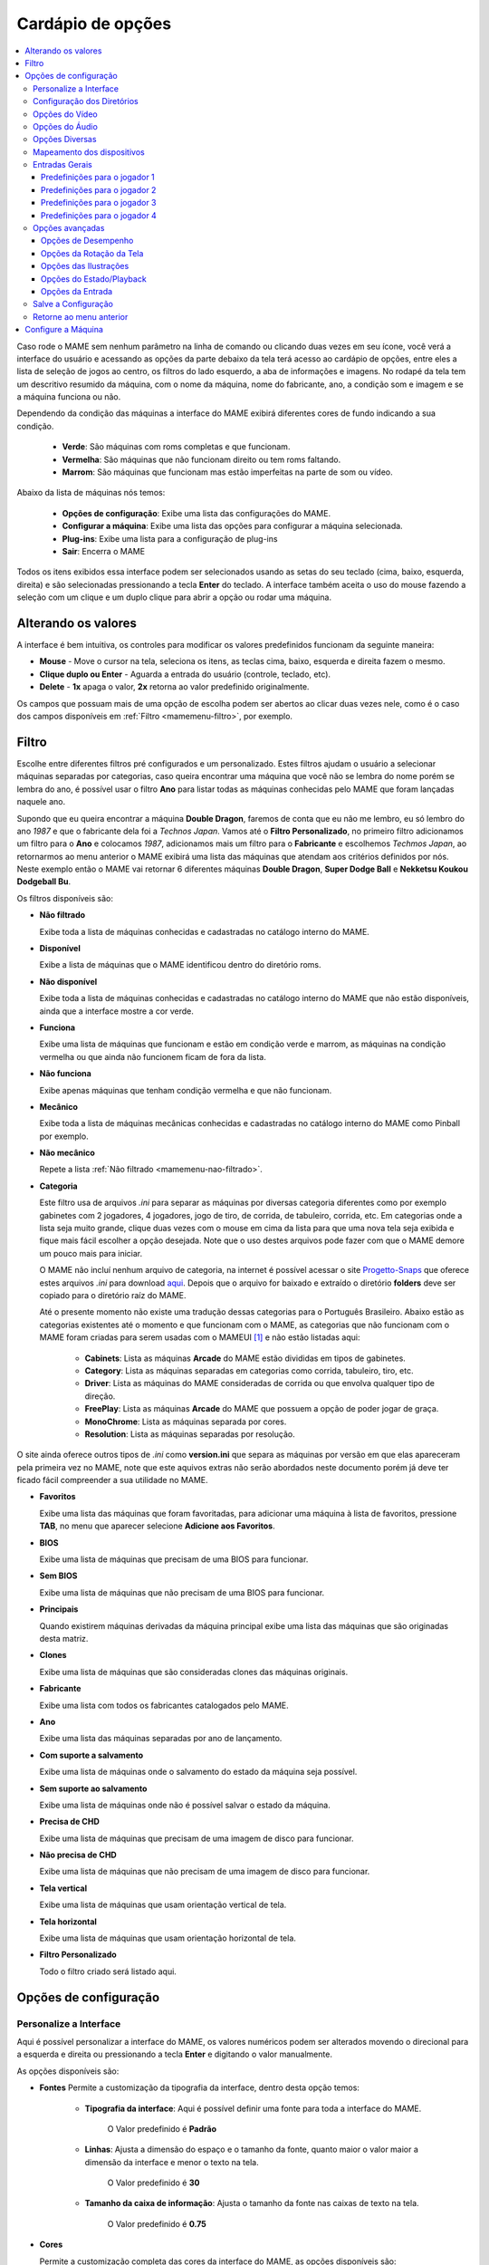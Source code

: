 .. raw:: latex

	\clearpage

.. _mamemenu:

Cardápio de opções
==================

.. contents:: :local:

.. raw:: latex

	\clearpage

Caso rode o MAME sem nenhum parâmetro na linha de comando ou
clicando duas vezes em seu ícone, você verá a interface do usuário e
acessando as opções da parte debaixo da tela terá acesso ao cardápio de
opções, entre eles a lista de seleção de jogos ao centro, os filtros do
lado esquerdo, a aba de informações e imagens. No rodapé da tela tem um
descritivo resumido da máquina, com o nome da máquina, nome do
fabricante, ano, a condição som e imagem e se a máquina funciona ou não.

Dependendo da condição das máquinas a interface do MAME exibirá
diferentes cores de fundo indicando a sua condição.

	* **Verde**: São máquinas com roms completas e que funcionam.
	* **Vermelha**: São máquinas que não funcionam direito ou tem roms faltando.
	* **Marrom**: São máquinas que funcionam mas estão imperfeitas na parte de som ou vídeo.

Abaixo da lista de máquinas nós temos:

	* **Opções de configuração**: Exibe uma lista das configurações do MAME.
	* **Configurar a máquina**: Exibe uma lista das opções para configurar a máquina selecionada.
	* **Plug-ins**: Exibe uma lista para a configuração de plug-ins
	* **Sair**: Encerra o MAME

Todos os itens exibidos essa interface podem ser selecionados usando as
setas do seu teclado (cima, baixo, esquerda, direita) e são selecionadas
pressionando a tecla **Enter** do teclado. A interface também aceita o
uso do mouse fazendo a seleção com um clique e um duplo clique para
abrir a opção ou rodar uma máquina.

.. _mamemenu-alt-valores:

Alterando os valores
--------------------

A interface é bem intuitiva, os controles para modificar os valores
predefinidos funcionam da seguinte maneira:

*	**Mouse** - Move o cursor na tela, seleciona os itens, as teclas
	cima, baixo, esquerda e direita fazem o mesmo.
*	**Clique duplo ou Enter** - Aguarda a entrada do usuário (controle,
	teclado, etc).
*	**Delete** - **1x** apaga o valor, **2x** retorna ao valor
	predefinido originalmente.

Os campos que possuam mais de uma opção de escolha podem ser abertos
ao clicar duas vezes nele, como é o caso dos campos disponíveis em
:ref:`Filtro <mamemenu-filtro>`, por exemplo.

.. raw:: latex

	\clearpage

.. _mamemenu-filtro:

Filtro
------

Escolhe entre diferentes filtros pré configurados e um personalizado.
Estes filtros ajudam o usuário a selecionar máquinas separadas por
categorias, caso queira encontrar uma máquina que você não
se lembra do nome porém se lembra do ano, é possível usar o filtro
**Ano** para listar todas as máquinas conhecidas pelo MAME que foram
lançadas naquele ano.

Supondo que eu queira encontrar a máquina **Double Dragon**, faremos de
conta que eu não me lembro, eu só lembro do ano *1987* e que o
fabricante dela foi a *Technos Japan*. Vamos até o
**Filtro Personalizado**, no primeiro filtro adicionamos um filtro para
o **Ano** e colocamos *1987*, adicionamos mais um filtro para o
**Fabricante** e escolhemos *Techmos Japan*, ao retornarmos ao menu
anterior o MAME exibirá uma lista das máquinas que atendam aos critérios
definidos por nós. Neste exemplo então o MAME vai retornar 6 diferentes
máquinas **Double Dragon**, **Super Dodge Ball** e **Nekketsu Koukou
Dodgeball Bu**.

Os filtros disponíveis são:

.. _mamemenu-nao-filtrado:

* **Não filtrado**

  Exibe toda a lista de máquinas conhecidas e cadastradas no catálogo
  interno do MAME.

.. _mamemenu-disponivel:

* **Disponível**

  Exibe a lista de máquinas que o MAME identificou dentro do diretório
  roms.

.. _mamemenu-nao-disponivel:

* **Não disponível**

  Exibe toda a lista de máquinas conhecidas e cadastradas no catálogo
  interno do MAME que não estão disponíveis, ainda que a interface
  mostre a cor verde.

.. _mamemenu-funciona:

* **Funciona**

  Exibe uma lista de máquinas que funcionam e estão em condição verde e
  marrom, as máquinas na condição vermelha ou que ainda não funcionem
  ficam de fora da lista.

.. _mamemenu-nao-funciona:

* **Não funciona**

  Exibe apenas máquinas que tenham condição vermelha e que não
  funcionam.

.. _mamemenu-mecanico:

* **Mecânico**

  Exibe toda a lista de máquinas mecânicas conhecidas e cadastradas no
  catálogo interno do MAME como Pinball por exemplo.

.. _mamemenu-nao-mecanico:

* **Não mecânico**

  Repete a lista :ref:`Não filtrado <mamemenu-nao-filtrado>`.

.. _mamemenu-categoria:

* **Categoria**

  Este filtro usa de arquivos *.ini* para separar as máquinas por diversas
  categoria diferentes como por exemplo gabinetes com 2 jogadores, 4 jogadores,
  jogo de tiro, de corrida, de tabuleiro, corrida, etc. Em categorias
  onde a lista seja muito grande, clique duas vezes com o mouse em cima
  da lista para que uma nova tela seja exibida e fique mais fácil
  escolher a opção desejada. Note que o uso destes arquivos pode fazer
  com que o MAME demore um pouco mais para iniciar.

  O MAME não incluí nenhum arquivo de categoria, na internet é possível
  acessar o site `Progetto-Snaps <http://www.progettosnaps.net>`_ que
  oferece estes arquivos *.ini* para download `aqui
  <http://www.progettosnaps.net/renameset/>`_. Depois que o arquivo for
  baixado e extraído o diretório **folders** deve ser copiado para o
  diretório raíz do MAME.

  Até o presente momento não existe uma tradução dessas categorias para
  o Português Brasileiro. Abaixo estão as categorias existentes até o
  momento e que funcionam com o MAME, as categorias que não funcionam
  com o MAME foram criadas para serem usadas com o MAMEUI [#]_ e não
  estão listadas aqui:

	* **Cabinets**: Lista as máquinas **Arcade** do MAME estão divididas em tipos de gabinetes.
	* **Category**: Lista as máquinas separadas em categorias como corrida, tabuleiro, tiro, etc.
	* **Driver**: Lista as máquinas do MAME consideradas de corrida ou que envolva qualquer tipo de direção.
	* **FreePlay**: Lista as máquinas **Arcade** do MAME que possuem a opção de poder jogar de graça.
	* **MonoChrome**: Lista as máquinas separada por cores.
	* **Resolution**: Lista as máquinas separadas por resolução.

O site ainda oferece outros tipos de *.ini* como **version.ini** que
separa as máquinas por versão em que elas apareceram pela primeira vez
no MAME, note que este aquivos extras não serão abordados neste
documento porém já deve ter ficado fácil compreender a sua utilidade no
MAME.

.. _mamemenu-favoritos:

* **Favoritos**

  Exibe uma lista das máquinas que foram favoritadas, para adicionar uma
  máquina à lista de favoritos, pressione **TAB**, no menu que aparecer
  selecione **Adicione aos Favoritos**.

.. _mamemenu-bios:

* **BIOS**

  Exibe uma lista de máquinas que precisam de uma BIOS para funcionar.

.. _mamemenu-sembios:

* **Sem BIOS**

  Exibe uma lista de máquinas que não precisam de uma BIOS para
  funcionar.

.. _mamemenu-pai:

* **Principais**

  Quando existirem máquinas derivadas da máquina principal exibe
  uma lista das máquinas que são originadas desta matriz.

.. _mamemenu-clones:

* **Clones**

  Exibe uma lista de máquinas que são consideradas clones das máquinas
  originais.

.. _mamemenu-fabricante:

* **Fabricante**

  Exibe uma lista com todos os fabricantes catalogados pelo MAME.

.. _mamemenu-ano:

* **Ano**

  Exibe uma lista das máquinas separadas por ano de lançamento.

.. _mamemenu-save-support:

* **Com suporte a salvamento**

  Exibe uma lista de máquinas onde o salvamento do estado da máquina
  seja possível.

.. _mamemenu-nosave-support:

* **Sem suporte ao salvamento**

  Exibe uma lista de máquinas onde não é possível salvar o estado da
  máquina.

.. _mamemenu-chd:

* **Precisa de CHD**

  Exibe uma lista de máquinas que precisam de uma imagem de disco para
  funcionar.

.. _mamemenu-nochd:

* **Não precisa de CHD**

  Exibe uma lista de máquinas que não precisam de uma imagem de disco
  para funcionar.

.. _mamemenu-tela-vertical:

* **Tela vertical**

  Exibe uma lista de máquinas que usam orientação vertical de tela.

.. _mamemenu-tela-horizontal:

* **Tela horizontal**

  Exibe uma lista de máquinas que usam orientação horizontal de tela.

* **Filtro Personalizado**

  Todo o filtro criado será listado aqui.

.. _mamemenu-config-options:

Opções de configuração
----------------------

Personalize a Interface
~~~~~~~~~~~~~~~~~~~~~~~

Aqui é possível personalizar a interface do MAME, os valores numéricos
podem ser alterados movendo o direcional para a esquerda e direita ou
pressionando a tecla **Enter** e digitando o valor manualmente.

As opções disponíveis são:

* **Fontes**
  Permite a customização da tipografia da interface, dentro desta opção
  temos:

	* **Tipografia da interface**: Aqui é possível definir uma fonte
	  para toda a interface do MAME.

		O Valor predefinido é **Padrão**

	* **Linhas**: Ajusta a dimensão do espaço e o tamanho da fonte,
	  quanto maior o valor maior a dimensão da interface e menor o texto
	  na tela.

		O Valor predefinido é **30**

	* **Tamanho da caixa de informação**: Ajusta o tamanho da fonte nas
	  caixas de texto na tela.

		O Valor predefinido é **0.75**

.. _mamemenu-cores:

* **Cores**

  Permite a customização completa das cores da interface do MAME, as
  opções disponíveis são:

	* **Texto Normal**: Define a cor do texto de toda a interface.

		O valor predefinido é Opacidade: **255**, Vermelho: **255**,
		Verde: **255**, Azul: **255**

	* **Cor Selecionada**: Define a cor do item que for selecionado.

		O valor predefinido é Opacidade: **255**, Vermelho: **255**,
		Verde: **255**, Azul: **0**

	* **Fundo do texto normal**: Aparentemente não tem função alguma.

		O valor predefinido é Opacidade: **239**, Vermelho: **0**,
		Verde: **0**, Azul: **0**

	* **Cor de fundo selecionada**: Define a cor do item selecionado.

		O valor predefinido é Opacidade: **239**, Vermelho: **128**,
		Verde: **128**, Azul: **0**

	* **Cor de subitem**: Define a cor dos itens que estiverem abaixo do
	  item principal.

		O valor predefinido é Opacidade: **255**, Vermelho: **255**,
		Verde: **255**, Azul: **255**

	* **Clone**: Define a cor do texto de segundo plano.

		O valor predefinido é Opacidade: **255**, Vermelho: **128**,
		Verde: **128**, Azul: **128**

	* **Borda**: Define a cor das linhas da borda da tela.

		O valor predefinido é Opacidade: **255**, Vermelho: **255**,
		Verde: **255**, Azul: **255**

	* **Fundo**: Define a cor do fundo da tela e máquinas clonadas.

		O valor predefinido é Opacidade: **239**, Vermelho: **16**,
		Verde: **16**, Azul: **48**

	* **Chave DIP**: Define a cor das chaves DIP selecionadas em
	  máquinas que usam tal chaves.

		O valor predefinido é Opacidade: **255**, Vermelho: **255**,
		Verde: **255**, Azul: **0**

	* **Cor indisponível**: Aparentemente não tem função alguma.

		O valor predefinido é Opacidade: **255**, Vermelho: **255**,
		Verde: **255**, Azul: **0**

	* **Cor do controle deslizante**: Define a cor dos controles
	  deslizantes.

		O valor predefinido é Opacidade: **255**, Vermelho: **255**,
		Verde: **255**, Azul: **0**

	* **Fundo do visualizador GFX**: Define a cor de fundo do
	  visualizador GFX (tecla **F4**).

		O valor predefinido é Opacidade: **255**, Vermelho: **255**,
		Verde: **255**, Azul: **0**

	* **Cor de sobreposição do mouse**: Define a cor que texto terá
	  quando o mouse passar por cima de algum item selecionável.

		O valor predefinido é Opacidade: **255**, Vermelho: **255**,
		Verde: **255**, Azul: **128**

	* **Cor de fundo da sobreposição do mouse**: Define a cor de fundo
	  do texto quando o mouse passar por cima de um item selecionável.

		O valor predefinido é Opacidade: **112**, Vermelho: **64**,
		Verde: **64**, Azul: **0**

	* **Cor de subposição do mouse**: Aparentemente não tem função
	  alguma.

		O valor predefinido é Opacidade: **255**, Vermelho: **255**,
		Verde: **255**, Azul: **128**

	* **Cor de fundo da subposição do mouse**: Aparentemente não tem
	  função alguma.

		O valor predefinido é Opacidade: **176**, Vermelho: **96**,
		Verde: **96**, Azul: **0**

.. _mamemenu-idioma:

* **Idioma**

  Permite a seleção do Idioma da interface do MAME, faça um clique duplo
  no campo do idioma para abrir uma listagem com todos os idiomas
  disponíveis.

		O valor predefinido é **English**

* **Painéis laterais**

  Configura a exibição ou não dos painéis laterais da interface do MAME.
  As opções disponíveis são:

	* **Exiba Todos**
	* **Esconda os Filtros**
	* **Esconda Info/Imagem**
	* **Esconda Ambos**

Configuração dos Diretórios
~~~~~~~~~~~~~~~~~~~~~~~~~~~

Aqui é possível mudar as predefinições do locais onde os diretórios
usados pelo MAME se encontram. As opções disponíveis são:

.. _mamemenu-diretório-roms:

* **ROMs**

  Define o caminho do diretório onde se encontram as ROMs. Veja também
  :ref:`-rompath <mame-commandline-rompath>`.

		O valor predefinido é um diretório chamado **roms** no diretório
		raiz do MAME.

* **Software em mídia**

  Define o caminho onde é armazenado a imagem dos arquivos em mídia como
  CD-ROM, floppy, fita K7 ou qualquer outro programa avulso.

		O valor predefinido é um diretório chamado **software** no
		diretório raiz do MAME.

* **Interface do usuário**
  Define o caminho do diretório onde se encontram os arquivos de
  configuração da interface visual do MAME.

		O valor predefinido é um diretório chamado **ui** no
		diretório raiz do MAME.

* **Idioma**

  Define o caminho do diretório onde se encontram os arquivos de idioma
  da interface do MAME.

		O valor predefinido é um diretório chamado **language** no
		diretório raiz do MAME.

* **Amostras**

  Define o caminho do diretório onde se encontram os arquivos de áudio
  usadas como amostras de áudio no MAME.

		O valor predefinido é um diretório chamado **samples** no
		diretório raiz do MAME.

* **DATs**

  Define o caminho do diretório onde se encontram os arquivos *.dat*.

		O valor predefinido são os diretórios **dats** e **history** no
		diretório raiz do MAME.

* **INIs**

  Define o caminho do diretório onde se encontram os arquivos *.ini*.

		O valor predefinido é um diretório chamado **ini** no
		diretório raiz do MAME.

* **INIs com as categorias**

  Define o caminho do diretório onde se encontram os arquivos *.ini* com
  descritivos de categoria.

		O valor predefinido é um diretório chamado **folders** no
		diretório raiz do MAME.

* **Ícones**

  Define o caminho do diretório onde se encontram os arquivos *.ico*
  para serem usados como ícones que ficam ao lado do nome da máquina.
  [#]_

		O valor predefinido é um diretório chamado **icons** no
		diretório raiz do MAME.

* **Trapaças**

  Define o caminho do diretório onde se encontra o arquivo de trapaça.
  Este arquivo também pode ser deixado na pasta raiz do MAME.

		O valor predefinido é um diretório chamado **cheats** no
		diretório raiz do MAME. [#]_

* **Instantâneos da tela**

  Define o caminho do diretório onde serão armazenados os instantâneos
  da tela e a gravação de vídeo. [#]_

		O valor predefinido é um diretório chamado **snaps** no
		diretório raiz do MAME.

* **Gabinetes**

  Define o caminho do diretório onde se encontram as imagens dos
  gabinetes.

		O valor predefinido são dois diretórios chamados **cabinets** e
		**cabdevs** no diretório raiz do MAME.

* **Panfletos**

  Define o caminho do diretório onde se encontram as imagens dos
  panfletos.

		O valor predefinido é um diretório chamado **flyers** no
		diretório raiz do MAME.

* **Títulos**

  Define o caminho do diretório onde se encontram as imagens que mostram
  a tela de título da máquina.

		O valor predefinido é um diretório chamado **titles** no
		diretório raiz do MAME. [#]_

* **Ends**

  Define o caminho do diretório onde se encontram as imagens que mostram
  a tela de um final de jogo da máquina.

		O valor predefinido é um diretório chamado **ends** no
		diretório raiz do MAME.

* **PCBs**

  Define o caminho do diretório onde se encontram fotos que mostram
  a placa de circuito impresso da máquina.

		O valor predefinido é um diretório chamado **pcb** no
		diretório raiz do MAME.

* **Marquises**

  Define o caminho do diretório onde se encontram as imagens com a arte
  gráfica que ficavam na parte de cima da máquina.

		O valor predefinido é um diretório chamado **marquees** no
		diretório raiz do MAME.

* **Painéis de controle**

  Define o caminho do diretório onde se encontram as imagens ou as fotos
  com a arte gráfica do painel onde se encontram os diferentes controles
  e botões do arcade.

		O valor predefinido é um diretório chamado **cpanel** no
		diretório raiz do MAME.

* **Mira**

  Define o caminho do diretório onde se encontram as imagens com uma
  arte gráfica em formato de mira que serão usadas por jogos de tiro.

		O valor predefinido é um diretório chamado **crosshair** no
		diretório raiz do MAME.

* **Arte**

  Define o caminho do diretório onde se encontram as ilustrações
  gráficas que fazem o preenchimento de fundo da tela das máquinas.
  Veja mais em :ref:`-artpath <mame-commandline-artpath>`.

		O valor predefinido é um diretório chamado **artwork** no
		diretório raiz do MAME.

* **Chefes**

  Define o caminho do diretório onde se encontram as imagens com os
  instantâneos de tela dos chefes de fase. [#]_

		O valor predefinido é um diretório chamado **bosses** no
		diretório raiz do MAME.

* **Amostra das artes**

  Define o caminho do diretório onde se encontram as imagens com as
  amostras das ilustrações, essas amostras tem um tamanho menor se
  comparadas com as ilustrações completas.

		O valor predefinido são dois diretórios chamados **artwork
		preview** e **artpreview** no diretório raiz do MAME.

* **Selecionado**

  A ser concluído

		O valor predefinido é um diretório chamado **select** no
		diretório raiz do MAME.

* **Fim do jogo**

  Define o caminho do diretório onde se encontram as imagens com os
  instantâneos de tela mostrando o **GAME OVER**.

		O valor predefinido é um diretório chamado **gameover** no
		diretório raiz do MAME.

* **Como**

  Define o caminho do diretório onde se encontram as imagens ou fotos
  daqueles panfletos que mostravam as instruções de como jogar.

		O valor predefinido é um diretório chamado **howto** no
		diretório raiz do MAME.

* **Logo**

  Define o caminho do diretório onde se encontram as imagens ou
  ilustrações com a logomarca das empresas.

		O valor predefinido é um diretório chamado **logos** no
		diretório raiz do MAME.

* **Placares**

  Define o caminho do diretório onde se encontram as imagens com os
  instantâneos de tela mostrando as maiores pontuações. [#]_

		O valor predefinido é um diretório chamado **scores** no
		diretório raiz do MAME.

* **Versus**

  Define o caminho do diretório onde se encontram as imagens com os
  instantâneos de tela mostrando as maiores pontuações.

		O valor predefinido é um diretório chamado **versus** no
		diretório raiz do MAME.

* **Capas**

  Define o caminho do diretório onde se encontram as imagens com as
  capas dos jogos.

		O valor predefinido é um diretório chamado **covers** no
		diretório raiz do MAME.

.. raw:: latex

	\clearpage

.. _mamemenu-config-video:

Opções do Vídeo
~~~~~~~~~~~~~~~

Essas opções sempre serão carregadas na inicialização do MAME, lembrando
que a linha de comando **SEMPRE** tem prioridade, independente do que
seja definido aqui.

* **Modo do Vídeo**

  Para mais informações consulte :ref:`-video <mame-commandline-video>`.

		O valor predefinido é **Auto**

* **Quantidade de Telas**

  Predefine a quantidade de telas que serão usadas.

		O valor predefinido é **1**.

* **GLSL**

  Ativa ou não os efeitos GLSL, para mais informações consulte
  :ref:`-gl_glsl_filter <mame-commandline-glglslfilter>`.

		O valor predefinido é **Desligado**

* **Filtragem Bilinear**

  Habilita ou não os filtros de tela para suavizar os gráficos, caso os
  gráficos fiquem muito borrados, experimente habilitar também a opção
  **Pré-escala de bitmap**.

		O valor predefinido é **Ligado**

* **Pré-escala do Bitmap**

  Opção útil quando máquinas com baixa resolução são ampliadas para uma
  resolução maior, use essa opção para dar uma amenizada nessa
  aparência, essa opção geralmente é utilizada em conjunto com a opção
  **Filtragem bilinear**.

		O valor predefinido é **1**.

* **Modo Janela**

  Faz o MAME exibir a tela emulada em uma janela ou em uma tela inteira.

		O valor predefinido é **Desligado**.

* **Manter a proporção da tela**

  Faz com que a proporção da imagem exibida seja sempre mantida.

		O valor predefinido é **Ligado**.

* **Inicie com a Tela Expandida**

  Faz o MAME exibir a tela emulada em uma janela com o tamanho máximo do
  seu monitor, caso contrário exibe a tela emulada em sua resolução
  nativa.

		O valor predefinido é **Ligado**.

* **Atualização Sincronizada dos Quadros**

  Consulte :ref:`-syncrefresh <mame-commandline-syncrefresh>`.

* **Aguarde o Sincronismo Vertical**

  Consulte :ref:`-waitvsync <mame-commandline-waitvsync>`.

.. raw:: latex

	\clearpage

.. note::

	Quando a emulação estiver acontecendo, estas opções também estão
	disponíveis.
	
		* **Non-Integer Scaling / Escala da Tela com Valores não Inteiros**
		
		  Permite a escala da tela com valores não inteiros.
		
		* **Keep Aspect / Mantenha a Proporção**
		
		  Mantém a proporção 4:3 da tela, para mais informações
		  consulte :ref:`-[no]keepaspect <mame-commandline-keepaspect>`.

.. raw:: latex

	\clearpage

.. _mamemenu-config-audio:

Opções do Áudio
~~~~~~~~~~~~~~~

* **Áudio**

  Ativa o áudio ou não, para mais informações consulte
  :ref:`-sound <mame-commandline-sound>`.

		O valor predefinido é **Ligado**.

* **Taxa da Amostragem do Áudio**

  Define a taxa da amostragem do áudio que será usada em todas as
  máquinas.

		O valor predefinido é **48000**.

* **Usar Amostras Externas**

  Veja :ref:`-samples <mame-commandline-nosamples>`.

.. _mamemenu-config-etc:

Opções Diversas
~~~~~~~~~~~~~~~

* **Skip imperfect emulation warnings**

  Faz com que o MAME não exiba as telas de aviso das máquinas com
  emulação imperfeita (tarja amarela).

		O valor predefinido é **Desligado**.

* **Re-select last machine launched / Lembrar da última máquina jogada**

  Faz com que o MAME se lembre da última máquina que foi jogada através
  da interface do MAME.

		O valor predefinido é **Ligado**.

* **Aumentar as imagens no painel direito**

  Aumenta o tamanho de qualquer uma das imagens exibidas no painel
  direito da interface do MAME, sempre mantendo a proporcionalidade da
  imagem.

		O valor predefinido é **Ligado**.

* **Trapaças**

  Habilita ou não o sistema de trapaças do MAME.

		O valor predefinido é **Desligado**.

* **Exibir o ponteiro do mouse**

  Habilita ou não a exibição do mouse na interface do MAME.

		O valor predefinido é **Ligado**.

* **Confirme se deseja encerrar a máquina ou não**

  Faz com que o MAME sempre te pergunte se quer realmente encerrar a
  emulação da máquina ou não.

		O valor predefinido é **Desligado**.

* **Omita a tela de informações ao iniciar**

  Não exibe a tela com informações sobre o sistema quando iniciar uma
  máquina.

		O valor predefinido é **Desligado**.

.. raw:: latex

	\clearpage

* **Manter aspecto 4:3 para os instantâneos de tela**

  Faz com que todos os prints da tela mantenham uma proporção de
  4:3.

		O valor predefinido é **Ligado**.

* **Usar uma imagem como plano de fundo**

  Permite o uso de uma imagem como papel de parede na interface do MAME.
  Escolha uma imagem **.JPG** ou **.PNG** e a renomeie para
  **backgound.jpg** ou **backgound.png**. Para fazer uso dela coloque-a
  no diretório raiz do MAME (no mesmo diretório onde o executável do
  MAME se encontra).

		O valor predefinido é **Ligado**.

* **Omitir a tela de seleção da BIOS**

  Faz com que o MAME inicie a máquina com a primeira BIOS disponível
  para a máquina ao em vez de usar uma lista.

		O valor predefinido é **Desligado**.

* **Omitir as partes do cardápio da seleção do software**

  Altera a maneira com que a lista do software é exibida, em vez de
  exibir a lista na ordem predefinida pelo MAME, exibe a lista na ordem
  listada no arquivo da respectiva lista.

		O valor predefinido é **Desligado**.

* **Informação de aferição automática**

  Exibe na aba de informações gerais do lado direito da interface do
  MAME informação quanto a condição da ROM selecionada se é **BOA** ou
  **RUIM**. Assim como também verifica se a máquina usa amostras ou
  não, aferindo se a condição delas seja **BOA** ou **RUIM**. Caso a
  máquina não use amostras, aparecerá a mensagem **Nenhuma Necessária**.
  Note que essa função deixa a interface do MAME um pouco mais lenta
  devido as aferições que são feitas em tempo real a cada seleção da
  ROM.

		O valor predefinido é **Desligado**.

* **Esconder máquinas sem ROMs da lista de disponíveis**

  Esconde da lista máquinas eletrônicas que não usam ROMs.

		O valor predefinido é **Ligado**.

.. raw:: latex

	\clearpage

.. _mamemenu-config-devices:

Mapeamento dos dispositivos
~~~~~~~~~~~~~~~~~~~~~~~~~~~

* **Atribuição do Dispositivo Pistola de Luz**

  Caso exista um controlador para a pistola de luz, os valores
  disponíveis são **none**, **keyboard**, **mouse**, **Lightgun** e
  **joystick**.

		O valor predefinido é **keyboard**.

* **Atribuição do Dispositivo Trackball**

  Caso exista um controlador para o trackball, os valores disponíveis
  são **none**, **keyboard**, **mouse**, **Lightgun** e **joystick**.

		O valor predefinido é **keyboard**.

* **Atribuição do Dispositivo Pedal**

  Caso exista um controlador para pedais, os valores disponíveis são
  **none**, **keyboard**, **mouse**, **Lightgun** e **joystick**.

		O valor predefinido é **keyboard**.

* **Atribuição do Dispositivo Adstick**

  Caso exista um controlador para adstick, os valores disponíveis são
  **none**, **keyboard**, **mouse**, **Lightgun** e **joystick**.

		O valor predefinido é **keyboard**.

* **Atribuição do Dispositivo Paddle**

  Caso exista um controlador para remo, os valores
  disponíveis são **none**, **keyboard**, **mouse**, **Lightgun** e
  **joystick**.

		O valor predefinido é **keyboard**.

* **Atribuição do Dispositivo Dial**

  Caso exista um controlador para discadores, os valores disponíveis
  são **none**, **keyboard**, **mouse**, **Lightgun** e **joystick**.

		O valor predefinido é **keyboard**.

* **Atribuição do Dispositivo Positional**

  Caso exista um controlador de posição, os valores disponíveis são
  **none**, **keyboard**, **mouse**, **Lightgun** e **joystick**.

		O valor predefinido é **keyboard**.

* **Atribuição do Dispositivo Mouse**

  Caso exista um controlador para mouse, os valores disponíveis são
  **none**, **keyboard**, **mouse**, **Lightgun** e **joystick**.

		O valor predefinido é **mouse**.

.. raw:: latex

	\clearpage

.. _mamemenu-general-inputs:

Entradas Gerais
~~~~~~~~~~~~~~~

* **interface do usuário**

  Aqui estão os principais atalhos já predefinidos da interface do MAME,
  todos eles podem ser alterados conforme a necessidade. Para retornar
  ao valor original tecle **DELETE** duas vezes em cima da opção.

* **On screen display**

  Exibe um visor na parte inferior da tela durante a emulação para a
  realização de ajustes em tempo real.

	A tecla predefinida é **Til**.

* **Brek in debugger**

  Atalho para entrar no depurador durante a emulação, só funciona caso
  o MAME tenha sido compilado com ferramentas de depuração.

	A tecla predefinida é **Til**.

* **Config menu**

  Chama o cardápio de opções do MAME.

	A tecla predefinida é **Tab**.

* **Pause**

  Pausa a emulação.

	A tecla predefinida é **P**.

* **Pause - Single step**

  Avança em passos de um quadro.

	As teclas predefinidas são **P** + **Shift Esq**.

* **Rewing - Single step**

  Retrocede em passos de um quadro.

	As teclas predefinidas são **Til** + **Shift Esq**.

* **Reset machine**

  Encerra a emulação e a inicia do zero.

	As teclas predefinidas são **F3** + **Shift Esq**.

* **Soft reset**

  Recomeça o software apenas sem encerrar a emulação.

	A telcla predefinida é **F3**.

* **Show gfx**

  Mostra a paleta GFX decodificada e os tilemaps dos jogos.

	A tecla predefinida é **F4**.

* **Frameskip dec**

  Redução do salto de quadros.

	A tecla predefinida é **F8**.

* **Frameskip inc**

  Aumento do salto de quadros.

	A tecla predefinida é **F9**.

* **Throttle**

  Acelerador da emulação, faz a emulação rodar cerca de 3x mais rápido
  que o normal, não funciona em versões SDL.

	A tecla predefinida é **F10**.

* **Fast forward**

  Como o exemplo anterior porém faz a emulação rodar o mais rápido
  possível.

* **Show fps**

  Exibe quantos quadros por segundo a emulação está rodando.

	A tecla predefinida é **PgDn** em versões SDL do MAME e **Insert**
	no Windows. 

* **Save snapshot**

  Salva um instantâneo da tela.

	A tecla predefinida é **F12**.

* **Write current timecode**

  Salva o tempo decorrido.

	A tecla predefinida é **F12**.

* **Record MNG**

  Grava um vídeo em formato MNG sem áudio.

	As teclas predefinidas são **F12** + **Shift Esq**.

* **Record AVI**

  Grava um vídeo em formato AVI.

	A teclas predefinidas são **F12** + **Shift Esq**.

* **Toggle cheat**

  Habilita a trapaça no jogo.

	A tecla predefinida é **F6**.

* **Toggle autofire**

  Habilita o modo turbo dos botões de tiro.

	A tecla predefinida é **Nenhum**.

* **UI up**

  Move o cursor para cima.

	A tecla predefinida é **Tecla cima** ou **Cima do controle**.

* **UI down**

  Move o cursor para baixo.

	A tecla predefinida é **Tecla baixo** ou **Baixo do controle**.

* **UI left**

  Move o cursor para a esquerda.

	A tecla predefinida é **Tecla esquerda** ou **Esquerda do
	controle**.

* **UI right**

  Move o cursor para a direita.

	A tecla predefinida é **Tecla direita** ou **Direita do controle**.

* **UI home**

  Move o cursor para o topo da lista.

	A tecla predefinida é **Tecla home**.

* **UI end**

  Move o cursor para o fim da lista.

	A tecla predefinida é **Tecla end**.

* **UI page up**

  Move o cursor para o topo da lista saltando 26 linhas por vez.

	A tecla predefinida é **Tecla page up**.

* **UI page down**

  Move o cursor para o fim da lista saltando 26 linhas por vez.

	A tecla predefinida é **Tecla page down**.

* **UI select**

  Tecla de seleção para qualquer item selecionável.

	As teclas predefinidas são **Enter**, **Botão 0 do controle** ou
	**Tecla enter do teclado numérico**.

* **UI cancel**

  Tecla para cancelar qualquer ação.

	A tecla predefinida é **Tecla escape ou esq**.

* **UI Display comment**

  Tecla para exibir comentário.

	A tecla predefinida é **Tecla espaço**.

* **UI clear**

  Tecla para apagar/zerar uma opção.

	A tecla predefinida é **Tecla delete ou del**.

* **UI zoom in**

  Tecla para aproximar (dar zoom) na interface. Ainda não funciona em
  teclados ABNT, apenas em teclados tipo ANSI.

	A tecla predefinida é **Tecla =**.

* **UI zoom out**
  Tecla para sair do zoom da interface. Ainda não funciona em
  teclados ABNT, apenas em teclados tipo ANSI.

	A tecla predefinida é **Tecla -**.

* **UI previous group**

  Faz a lista pular para o grupo anterior. Ainda não funciona em
  teclados ABNT, apenas em teclados tipo ANSI.

	A tecla predefinida é **[**. 

* **UI next group**

  Faz a lista pular para o próximo grupo. Ainda não funciona em
  teclados ABNT, apenas em teclados tipo ANSI.

	A tecla predefinida é **]**.

* **UI rotate**

  Rotaciona a interface.

	A tecla predefinida é **R** (não funciona).

* **Show profile**

  Exibe o analisador de desempenho (não funciona).

	A teclas predefinidas são **F11** + **Shift Esq**.

* **UI Toggle**

  Alterna a interface do usuário.

	A tecla predefinida é **Screen lock**.

* **UI paste text**

  Cola texto na interface do usuário (não funciona).

	As teclas predefinidas são **Screen lock** + **Shift Esq**.

* **Toggle deugger**

  Alterna o depurador.

	A tecla predefinida é **F5**.

* **Save state**

  Salva o estado da máquina.

	As teclas predefinidas são **F7** + **Shift Esq**.

* **Load state**

  Carrega o estado da máquina.

	A tecla predefinida é **F7**.

* **UI (First) tape start**

  Inicia a fita na interface primária.

	A tecla predefinida é **F2**.

* **UI (First) tape stop**

  Para a fita na interface primária.

	As teclas predefinidas são **F2** + **Shift Esq**.

.. raw:: latex

	\clearpage

* **UI external DAT view**

  Exibe o DAT externo.

	As teclas predefinidas são **Alt Esq** + **D** (não funciona).

* **UI Add/Remove favorites**

  Adiciona ou remove as máquinas dos favoritos.

	As teclas predefinidas são **Alt Esq** + **F** (não funciona).

* **UI export list**

  Exporta a lista das máquinas em formato:

	* **XML** igual ao comando **-listxml**.
	* **XML** igual ao comando **-listxml** excluindo os dispositivos.
	* **TXT** igual ao comando **-listfull**.

	As teclas predefinidas são **Alt Esq** + **E**.

* **UI Audit unavailable**

  Realiza uma auditoria das ROMs removendo as não disponíveis, o
  resultado é salvo no arquivo **mame_avail.ini** dentro do diretório
  **ui**.

	A tecla predefinida é **F1**.

* **UI Audit all**

  Realiza uma auditoria de todas as ROMs, o resultado é salvo no arquivo
  **mame_avail.ini** dentro do diretório **ui**.

	As teclas predefinidas são **F1** + **Shift Esq**.

* **Toggle fullscreen**

  Alterna entre tela inteira e janela.

	As teclas predefinidas são **Enter** + **Alt Esq**.

* **Toggle uneven stretch**

  Alterna entre poder esticar a tela com e sem proporção de tamanho.

	As teclas predefinidas são **F3** + **Ctrl Esq**.

* **Toggle keepaspect**

  Alterna entre manter ou não a proporção da tela.

	As teclas predefinidas são **F4** + **Ctrl Esq**.

* **Toggle filter**

  Alterna entre usar ou não o filtro na tela.

	As teclas predefinidas são **F5** + **Ctrl Esq**.

* **Decrease prescaling**

  Reduz a pré-escala de dos pixels.

	As teclas predefinidas são **F6** + **Ctrl Esq**.

.. raw:: latex

	\clearpage

* **Increase prescaling**

  Aumenta a pré-escala de dos pixels.

	As teclas predefinidas são **F7** + **Ctrl Esq**.

* **Record rendered video**

  Grava o vídeo usando todos os efeitos e filtros ativos na tela.

	As teclas predefinidas são **F12** + **Ctrl+Alt Esq**.

* **Player 1 ~ 10 controls**

  Definições para todos os botões e controles usados pela máquina
  separado por jogador, entre o jogador 1 até o 10. Abaixo a lista das
  opções predefinidas para o jogador 1 que podem ser alteradas na
  própria interface do MAME.

.. raw:: latex

	\clearpage

.. _mamemenu-general-inputs-P1:

Predefinições para o jogador 1
^^^^^^^^^^^^^^^^^^^^^^^^^^^^^^

.. tabularcolumns:: |l|c|p{5cm}|

+--------------------------------------+-------------------------------+
|  Player 1 Controls                   | Predefinição                  |
+======================================+===============================+
|  P1 up                               | up or joy 1 up                |
+--------------------------------------+-------------------------------+
|  P1 down                             | down or joy 1 down            |
+--------------------------------------+-------------------------------+
|  P1 left                             | left or joy 1 left            |
+--------------------------------------+-------------------------------+
|  P1 right                            | right or joy 1 right          |
+--------------------------------------+-------------------------------+
|  P1 right stick/up                   | I or joy 1 button 1           |
+--------------------------------------+-------------------------------+
|  P1 right stick/down                 | K or joy 1 button 2           |
+--------------------------------------+-------------------------------+
|  P1 right stick/left                 | J or joy 1 button 0           |
+--------------------------------------+-------------------------------+
|  P1 right stick/right                | L or joy 1 button 3           |
+--------------------------------------+-------------------------------+
|  P1 left stick/up                    | E or joy 1 up                 |
+--------------------------------------+-------------------------------+
|  P1 left stick/down                  | D or joy 1 down               |
+--------------------------------------+-------------------------------+
|  P1 left stick/left                  | S or joy 1 left               |
+--------------------------------------+-------------------------------+
|  P1 left stick/right                 | F or joy 1  right             |
+--------------------------------------+-------------------------------+
|  P1 button 1                         | joy 1 button 3                |
+--------------------------------------+-------------------------------+
|  P1 button 2                         | joy 1 button 6                |
+--------------------------------------+-------------------------------+
|  P1 button 3                         | joy 1 button 0                |
+--------------------------------------+-------------------------------+
|  P1 button 4                         | joy 1 button 7                |
+--------------------------------------+-------------------------------+
|  P1 button 5                         | joy 1 button 2                |
+--------------------------------------+-------------------------------+
|  P1 button 6                         | joy 1 button 1                |
+--------------------------------------+-------------------------------+
|  P1 button 7                         | C or joy 1 button 6           |
+--------------------------------------+-------------------------------+
|  P1 button 8                         | V or joy 1 button 7           |
+--------------------------------------+-------------------------------+
|  P1 button 9                         | B or joy 1 button 8           |
+--------------------------------------+-------------------------------+
|  P1 button 10                        | N or joy 1 button 9           |
+--------------------------------------+-------------------------------+
|  P1 button 11                        | M or joy 1 button 10          |
+--------------------------------------+-------------------------------+
|  P1 button 12                        | comma or joy 1 button 11      |
+--------------------------------------+-------------------------------+
|  P1 button 13                        | Stop                          |
+--------------------------------------+-------------------------------+
|  P1 button 14                        | Slash                         |
+--------------------------------------+-------------------------------+
|  P1 button 15                        | Rshift                        |
+--------------------------------------+-------------------------------+
|  P1 button 16                        | n/a                           |
+--------------------------------------+-------------------------------+
|  P1 start                            | 1                             |
+--------------------------------------+-------------------------------+
|  P1 select                           | 5                             |
+--------------------------------------+-------------------------------+
|  P1 mahjong A                        | A                             |
+--------------------------------------+-------------------------------+
|  P1 mahjong B                        | B                             |
+--------------------------------------+-------------------------------+
|  P1 mahjong C                        | C                             |
+--------------------------------------+-------------------------------+
|  P1 mahjong D                        | D                             |
+--------------------------------------+-------------------------------+
|  P1 mahjong E                        | E                             |
+--------------------------------------+-------------------------------+
|  P1 mahjong F                        | F                             |
+--------------------------------------+-------------------------------+
|  P1 mahjong G                        | G                             |
+--------------------------------------+-------------------------------+
|  P1 mahjong H                        | H                             |
+--------------------------------------+-------------------------------+
|  P1 mahjong I                        | I                             |
+--------------------------------------+-------------------------------+
|  P1 mahjong J                        | J                             |
+--------------------------------------+-------------------------------+
|  P1 mahjong K                        | K                             |
+--------------------------------------+-------------------------------+
|  P1 mahjong L                        | L                             |
+--------------------------------------+-------------------------------+
|  P1 mahjong M                        | M                             |
+--------------------------------------+-------------------------------+
|  P1 mahjong O                        | O                             |
+--------------------------------------+-------------------------------+
|  P1 mahjong P                        | Colon                         |
+--------------------------------------+-------------------------------+
|  P1 mahjong Q                        | Q                             |
+--------------------------------------+-------------------------------+
|  P1 mahjong Kan                      | Lcontrol                      |
+--------------------------------------+-------------------------------+
|  P1 mahjong Pon                      | Lalt                          |
+--------------------------------------+-------------------------------+
|  P1 mahjong Chi                      | Space                         |
+--------------------------------------+-------------------------------+
|  P1 mahjong Reach                    | Shift                         |
+--------------------------------------+-------------------------------+
|  P1 mahjong Ron                      | Z                             |
+--------------------------------------+-------------------------------+
|  P1 mahjong Bet                      | 3                             |
+--------------------------------------+-------------------------------+
|  P1 mahjong Last Chance              | Ralt                          |
+--------------------------------------+-------------------------------+
|  P1 mahjong Score                    | Rcontrol                      |
+--------------------------------------+-------------------------------+
|  P1 mahjong Double Up                | Rshift                        |
+--------------------------------------+-------------------------------+
|  P1 mahjong Flip Flop                | Y                             |
+--------------------------------------+-------------------------------+
|  P1 mahjong Big                      | Return                        |
+--------------------------------------+-------------------------------+
|  P1 mahjong Small                    | Backspace                     |
+--------------------------------------+-------------------------------+
|  P1 hanafuda A/1                     | A                             |
+--------------------------------------+-------------------------------+
|  P1 hanafuda B/2                     | B                             |
+--------------------------------------+-------------------------------+
|  P1 hanafuda C/3                     | C                             |
+--------------------------------------+-------------------------------+
|  P1 hanafuda D/4                     | D                             |
+--------------------------------------+-------------------------------+
|  P1 hanafuda E/5                     | E                             |
+--------------------------------------+-------------------------------+
|  P1 hanafuda F/6                     | F                             |
+--------------------------------------+-------------------------------+
|  P1 hanafuda G/7                     | G                             |
+--------------------------------------+-------------------------------+
|  P1 hanafuda H/8                     | H                             |
+--------------------------------------+-------------------------------+
|  P1 hanafuda Yes                     | M                             |
+--------------------------------------+-------------------------------+
|  P1 hanafuda No                      | N                             |
+--------------------------------------+-------------------------------+
|  High                                | A                             |
+--------------------------------------+-------------------------------+
|  Low                                 | S                             |
+--------------------------------------+-------------------------------+
|  Half Gamble                         | D                             |
+--------------------------------------+-------------------------------+
|  Deal                                | 2                             |
+--------------------------------------+-------------------------------+
|  Double up                           | 3                             |
+--------------------------------------+-------------------------------+
|  Take                                | 4                             |
+--------------------------------------+-------------------------------+
|  Stand                               | L                             |
+--------------------------------------+-------------------------------+
|  Bet                                 | M                             |
+--------------------------------------+-------------------------------+
|  Key in                              | Q                             |
+--------------------------------------+-------------------------------+
|  Key out                             | W                             |
+--------------------------------------+-------------------------------+
|  Payout                              | I                             |
+--------------------------------------+-------------------------------+
|  Door                                | O                             |
+--------------------------------------+-------------------------------+
|  Service                             | 9                             |
+--------------------------------------+-------------------------------+
|  Book-keeping                        | 0                             |
+--------------------------------------+-------------------------------+
|  Hold 1                              | Z                             |
+--------------------------------------+-------------------------------+
|  Hold 2                              | X                             |
+--------------------------------------+-------------------------------+
|  Hold 3                              | C                             |
+--------------------------------------+-------------------------------+
|  Hold 4                              | V                             |
+--------------------------------------+-------------------------------+
|  Hold 5                              | B                             |
+--------------------------------------+-------------------------------+
|  Cancel                              | N                             |
+--------------------------------------+-------------------------------+
|  Bet                                 | 1                             |
+--------------------------------------+-------------------------------+
|  Stop Reel 1                         | X                             |
+--------------------------------------+-------------------------------+
|  Stop Reel 2                         | C                             |
+--------------------------------------+-------------------------------+
|  Stop Reel 3                         | V                             |
+--------------------------------------+-------------------------------+
|  Stop Reel 4                         | B                             |
+--------------------------------------+-------------------------------+
|  Stop all reels                      | Z                             |
+--------------------------------------+-------------------------------+
|  P1 pedal 1 analog                   | ...                           |
+--------------------------------------+-------------------------------+
|  P1 pedal 1 analog dec               | None                          |
+--------------------------------------+-------------------------------+
|  P1 pedal 1 analog inc               | Lcontrol or joy 1 button 0    |
+--------------------------------------+-------------------------------+
|  P1 pedal 2 analog                   | n/a                           |
+--------------------------------------+-------------------------------+
|  P1 pedal 2 analog dec               | None                          |
+--------------------------------------+-------------------------------+
|  P1 pedal 2 analog inc               | Lalt or joy 1 button 1        |
+--------------------------------------+-------------------------------+
|  P1 pedal 3 analog                   | None                          |
+--------------------------------------+-------------------------------+
|  P1 pedal 3 analog dec               | None                          |
+--------------------------------------+-------------------------------+
|  P1 pedal 3 analog inc               | Space or joy 1 button 2       |
+--------------------------------------+-------------------------------+
|  Paddle analog                       | ...                           |
+--------------------------------------+-------------------------------+
|  Paddle analog dec                   | Left                          |
+--------------------------------------+-------------------------------+
|  Paddle analog inc                   | Right                         |
+--------------------------------------+-------------------------------+
|  Paddle V analog                     | ...                           |
+--------------------------------------+-------------------------------+
|  Paddle V analog dec                 | Up                            |
+--------------------------------------+-------------------------------+
|  Paddle V analog inc                 | Down                          |
+--------------------------------------+-------------------------------+
|  Positional analog                   | ...                           |
+--------------------------------------+-------------------------------+
|  Positional analog dec               | Right                         |
+--------------------------------------+-------------------------------+
|  Positional analog inc               | Left                          |
+--------------------------------------+-------------------------------+
|  Positional V analog                 | ...                           |
+--------------------------------------+-------------------------------+
|  Positional V analog dec             | Up                            |
+--------------------------------------+-------------------------------+
|  Positional V analog inc             | Down                          |
+--------------------------------------+-------------------------------+
|  Dial analog                         | ...                           |
+--------------------------------------+-------------------------------+
|  Dial analog dec                     | Up                            |
+--------------------------------------+-------------------------------+
|  Dial analog inc                     | Down                          |
+--------------------------------------+-------------------------------+
|  Dial V analog                       | ...                           |
+--------------------------------------+-------------------------------+
|  Dial V analog dec                   | Up                            |
+--------------------------------------+-------------------------------+
|  Dial V analog inc                   | Down                          |
+--------------------------------------+-------------------------------+
|  Track X analog                      | ...                           |
+--------------------------------------+-------------------------------+
|  Track X analog dec                  | Left                          |
+--------------------------------------+-------------------------------+
|  Track X analog inc                  | Right                         |
+--------------------------------------+-------------------------------+
|  Track Y analog                      | ...                           |
+--------------------------------------+-------------------------------+
|  Track Y analog dec                  | Up                            |
+--------------------------------------+-------------------------------+
|  Track Y analog inc                  | Down                          |
+--------------------------------------+-------------------------------+
|  AD stick X analog                   | ...                           |
+--------------------------------------+-------------------------------+
|  AD stick X analog dec               | Left                          |
+--------------------------------------+-------------------------------+
|  AD stick X analog inc               | Right                         |
+--------------------------------------+-------------------------------+
|  AD stick Y analog                   | ...                           |
+--------------------------------------+-------------------------------+
|  AD stick Y analog dec               | Up                            |
+--------------------------------------+-------------------------------+
|  AD stick Y analog inc               | Down                          |
+--------------------------------------+-------------------------------+
|  AD stick Z analog                   | ...                           |
+--------------------------------------+-------------------------------+
|  AD stick Z analog dec               | A                             |
+--------------------------------------+-------------------------------+
|  AD stick Z analog inc               | Z                             |
+--------------------------------------+-------------------------------+
|  Lightgun X analog                   | ...                           |
+--------------------------------------+-------------------------------+
|  Lightgun X analog dec               | Left                          |
+--------------------------------------+-------------------------------+
|  Lightgun X analog inc               | Right                         |
+--------------------------------------+-------------------------------+
|  Lightgun Y analog                   | ...                           |
+--------------------------------------+-------------------------------+
|  Lightgun Y analog dec               | Up                            |
+--------------------------------------+-------------------------------+
|  Lightgun Y analog inc               | Down                          |
+--------------------------------------+-------------------------------+
|  Mouse X analog                      | ...                           |
+--------------------------------------+-------------------------------+
|  Mouse X analog dec                  | Left                          |
+--------------------------------------+-------------------------------+
|  Mouse X analog inc                  | Right                         |
+--------------------------------------+-------------------------------+
|  Mouse Y analog                      | ...                           |
+--------------------------------------+-------------------------------+
|  Mouse Y analog dec                  | Up                            |
+--------------------------------------+-------------------------------+
|  Mouse Y analog inc                  | Down                          |
+--------------------------------------+-------------------------------+

.. _mamemenu-general-inputs-P2:

Predefinições para o jogador 2
^^^^^^^^^^^^^^^^^^^^^^^^^^^^^^

.. tabularcolumns:: |l|c|p{5cm}|

+--------------------------------------+-------------------------------+
|  Player 2 Controls                   | Predefinição                  |
+======================================+===============================+
|  P2 up                               | R                             |
+--------------------------------------+-------------------------------+
|  P2 down                             | F                             |
+--------------------------------------+-------------------------------+
|  P2 left                             | D                             |
+--------------------------------------+-------------------------------+
|  P2 right                            | G                             |
+--------------------------------------+-------------------------------+
|  P2 button 1                         | A                             |
+--------------------------------------+-------------------------------+
|  P2 button 2                         | S                             |
+--------------------------------------+-------------------------------+
|  P2 button 3                         | Q                             |
+--------------------------------------+-------------------------------+
|  P2 button 4                         | W                             |
+--------------------------------------+-------------------------------+
|  P2 start                            | 2                             |
+--------------------------------------+-------------------------------+
|  P2 select                           | 6                             |
+--------------------------------------+-------------------------------+
|  P2 pedal 1 analog inc               | A                             |
+--------------------------------------+-------------------------------+
|  P2 pedal 2 analog inc               | S                             |
+--------------------------------------+-------------------------------+
|  P2 pedal 3 analog inc               | Q                             |
+--------------------------------------+-------------------------------+
|  Paddle 2 analog dec                 | D                             |
+--------------------------------------+-------------------------------+
|  Paddle 2 analog inc                 | G                             |
+--------------------------------------+-------------------------------+
|  Paddle V 2 analog dec               | R                             |
+--------------------------------------+-------------------------------+
|  Paddle V 2 analog inc               | F                             |
+--------------------------------------+-------------------------------+
|  Positional 2 analog dec             | D                             |
+--------------------------------------+-------------------------------+
|  Positional 2 analog inc             | G                             |
+--------------------------------------+-------------------------------+
|  Positional V 2 analog dec           | R                             |
+--------------------------------------+-------------------------------+
|  Positional V 2 analog inc           | F                             |
+--------------------------------------+-------------------------------+
|  Dial 2 analog dec                   | D                             |
+--------------------------------------+-------------------------------+
|  Dial 2 analog inc                   | G                             |
+--------------------------------------+-------------------------------+
|  Dial V 2 analog dec                 | R                             |
+--------------------------------------+-------------------------------+
|  Dial V 2 analog inc                 | F                             |
+--------------------------------------+-------------------------------+
|  Track X 2 analog dec                | D                             |
+--------------------------------------+-------------------------------+
|  Track X 2 analog inc                | G                             |
+--------------------------------------+-------------------------------+
|  Track Y 2 analog dec                | R                             |
+--------------------------------------+-------------------------------+
|  Track Y 2 analog inc                | F                             |
+--------------------------------------+-------------------------------+
|  AD stick X 2 analog dec             | D                             |
+--------------------------------------+-------------------------------+
|  AD stick X 2 analog inc             | G                             |
+--------------------------------------+-------------------------------+
|  AD stick Y 2 analog dec             | R                             |
+--------------------------------------+-------------------------------+
|  AD stick Y 2 analog inc             | F                             |
+--------------------------------------+-------------------------------+
|  Lightgun X 2 analog dec             | D                             |
+--------------------------------------+-------------------------------+
|  Lightgun X 2 analog inc             | G                             |
+--------------------------------------+-------------------------------+
|  Lightgun Y analog dec               | R                             |
+--------------------------------------+-------------------------------+
|  Lightgun Y analog inc               | F                             |
+--------------------------------------+-------------------------------+
|  Mouse X 2 analog dec                | D                             |
+--------------------------------------+-------------------------------+
|  Mouse X 2 analog inc                | G                             |
+--------------------------------------+-------------------------------+
|  Mouse Y 2 analog dec                | R                             |
+--------------------------------------+-------------------------------+
|  Mouse Y 2 analog inc                | F                             |
+--------------------------------------+-------------------------------+

.. _mamemenu-general-inputs-P3:

Predefinições para o jogador 3
^^^^^^^^^^^^^^^^^^^^^^^^^^^^^^

.. tabularcolumns:: |l|c|p{5cm}|

+--------------------------------------+-------------------------------+
|  Player 3 Controls                   | Predefinição                  |
+======================================+===============================+
|  P3 up                               | I                             |
+--------------------------------------+-------------------------------+
|  P3 down                             | K                             |
+--------------------------------------+-------------------------------+
|  P3 left                             | J                             |
+--------------------------------------+-------------------------------+
|  P3 right                            | L                             |
+--------------------------------------+-------------------------------+
|  P3 button 1                         | Rcontrol                      |
+--------------------------------------+-------------------------------+
|  P3 button 2                         | Rshift                        |
+--------------------------------------+-------------------------------+
|  P3 button 3                         | Return                        |
+--------------------------------------+-------------------------------+
|  P3 start                            | 3                             |
+--------------------------------------+-------------------------------+
|  P3 select                           | 7                             |
+--------------------------------------+-------------------------------+
|  P3 pedal 1 analog inc               | Rcontrol                      |
+--------------------------------------+-------------------------------+
|  P3 pedal 3 analog inc               | Rshift                        |
+--------------------------------------+-------------------------------+
|  P3 pedal 3 analog inc               | Return                        |
+--------------------------------------+-------------------------------+
|  Paddle 3 analog dec                 | J                             |
+--------------------------------------+-------------------------------+
|  Paddle 3 analog inc                 | L                             |
+--------------------------------------+-------------------------------+
|  Paddle V 3 analog dec               | I                             |
+--------------------------------------+-------------------------------+
|  Paddle V 3 analog inc               | K                             |
+--------------------------------------+-------------------------------+
|  Positional 3 analog dec             | J                             |
+--------------------------------------+-------------------------------+
|  Positional 3 analog inc             | L                             |
+--------------------------------------+-------------------------------+
|  Positional V 3 analog dec           | I                             |
+--------------------------------------+-------------------------------+
|  Positional V 3 analog inc           | K                             |
+--------------------------------------+-------------------------------+
|  Dial 3 analog dec                   | J                             |
+--------------------------------------+-------------------------------+
|  Dial 3 analog inc                   | L                             |
+--------------------------------------+-------------------------------+
|  Dial V 3 analog dec                 | I                             |
+--------------------------------------+-------------------------------+
|  Dial V 3 analog inc                 | K                             |
+--------------------------------------+-------------------------------+
|  Track X 3 analog dec                | J                             |
+--------------------------------------+-------------------------------+
|  Track X 3 analog inc                | L                             |
+--------------------------------------+-------------------------------+
|  Track Y 3 analog dec                | I                             |
+--------------------------------------+-------------------------------+
|  Track Y 3 analog inc                | K                             |
+--------------------------------------+-------------------------------+
|  AD stick X 3 analog dec             | J                             |
+--------------------------------------+-------------------------------+
|  AD stick X 3 analog inc             | L                             |
+--------------------------------------+-------------------------------+
|  AD stick Y 3 analog dec             | I                             |
+--------------------------------------+-------------------------------+
|  AD stick Y 3 analog inc             | K                             |
+--------------------------------------+-------------------------------+
|  Lightgun X 3 analog dec             | J                             |
+--------------------------------------+-------------------------------+
|  Lightgun X 3 analog inc             | L                             |
+--------------------------------------+-------------------------------+
|  Lightgun Y analog dec               | I                             |
+--------------------------------------+-------------------------------+
|  Lightgun Y analog inc               | K                             |
+--------------------------------------+-------------------------------+
|  Mouse X 3 analog dec                | J                             |
+--------------------------------------+-------------------------------+
|  Mouse X 3 analog inc                | L                             |
+--------------------------------------+-------------------------------+
|  Mouse Y 3 analog dec                | I                             |
+--------------------------------------+-------------------------------+
|  Mouse Y 3 analog inc                | K                             |
+--------------------------------------+-------------------------------+

.. _mamemenu-general-inputs-P4:

Predefinições para o jogador 4
^^^^^^^^^^^^^^^^^^^^^^^^^^^^^^

.. tabularcolumns:: |l|c|p{5cm}|

+--------------------------------------+-------------------------------+
|  Player 4 Controls                   | Predefinição                  |
+======================================+===============================+
|  P4 up                               | 8_pad                         |
+--------------------------------------+-------------------------------+
|  P4 down                             | 2_pad                         |
+--------------------------------------+-------------------------------+
|  P4 left                             | 4_pad                         |
+--------------------------------------+-------------------------------+
|  P4 right                            | 6_pad                         |
+--------------------------------------+-------------------------------+
|  P4 button 1                         | 0_pad                         |
+--------------------------------------+-------------------------------+
|  P4 button 2                         | Del_pad                       |
+--------------------------------------+-------------------------------+
|  P4 button 3                         | Enter_pad                     |
+--------------------------------------+-------------------------------+
|  P4 start                            | 4                             |
+--------------------------------------+-------------------------------+
|  P4 select                           | 8                             |
+--------------------------------------+-------------------------------+
|  P4 pedal 1 analog inc               | 0_pad                         |
+--------------------------------------+-------------------------------+
|  P4 pedal 2 analog inc               | Del_pad                       |
+--------------------------------------+-------------------------------+
|  P4 pedal 3 analog inc               | Enter_pad                     |
+--------------------------------------+-------------------------------+

As predefinições para o jogador 5 em diante estão vazias e podem ser
customizadas conforme a necessidade.

* **Outros controles**

  Muda a configuração dos botões usados para crédito, serviço, inicio
  de jogadores, etc. Abaixo a lista das opções predefinidas que podem
  ser alteradas na própria interface do MAME.

+--------------------------------------+-------------------------------+
|  1 Player start                      |  1                            |
+--------------------------------------+-------------------------------+
|  2 Players start                     |  2                            |
+--------------------------------------+-------------------------------+
|  3 Players start                     |  3                            |
+--------------------------------------+-------------------------------+
|  4 Players start                     |  4                            |
+--------------------------------------+-------------------------------+
|  5 Players start                     |  Nenhum                       |
+--------------------------------------+-------------------------------+
|  6 Players start                     |  Nenhum                       |
+--------------------------------------+-------------------------------+
|  7 Players start                     |  Nenhum                       |
+--------------------------------------+-------------------------------+
|  8 Players start                     |  Nenhum                       |
+--------------------------------------+-------------------------------+
|  Coin 1                              |  5                            |
+--------------------------------------+-------------------------------+
|  Coin 2                              |  6                            |
+--------------------------------------+-------------------------------+
|  Coin 3                              |  7                            |
+--------------------------------------+-------------------------------+
|  Coin 4                              |  8                            |
+--------------------------------------+-------------------------------+
|  Coin 5                              |  Nenhum                       |
+--------------------------------------+-------------------------------+
|  Coin 6                              |  Nenhum                       |
+--------------------------------------+-------------------------------+
|  Coin 7                              |  Nenhum                       |
+--------------------------------------+-------------------------------+
|  Coin 8                              |  Nenhum                       |
+--------------------------------------+-------------------------------+
|  Coin 9                              |  Nenhum                       |
+--------------------------------------+-------------------------------+
|  Coin 10                             |  Nenhum                       |
+--------------------------------------+-------------------------------+
|  Coin 11                             |  Nenhum                       |
+--------------------------------------+-------------------------------+
|  Coin 12                             |  Nenhum                       |
+--------------------------------------+-------------------------------+
|  Bill1                               |  Backspace                    |
+--------------------------------------+-------------------------------+
|  Service 1                           |  9                            |
+--------------------------------------+-------------------------------+
|  Service 2                           |  0                            |
+--------------------------------------+-------------------------------+
|  Service 3                           |  Tecla menos                  |
+--------------------------------------+-------------------------------+
|  Service 4                           |  Tecla igual                  |
+--------------------------------------+-------------------------------+
|  Tilt 1                              |  T                            |
+--------------------------------------+-------------------------------+
|  Tilt 2                              |  Nenhum                       |
+--------------------------------------+-------------------------------+
|  Tilt 3                              |  Nenhum                       |
+--------------------------------------+-------------------------------+
|  Tilt 4                              |  Nenhum                       |
+--------------------------------------+-------------------------------+
|  Power On                            |  F1                           |
+--------------------------------------+-------------------------------+
|  Power Off                           |  F2                           |
+--------------------------------------+-------------------------------+
|  Service                             |  F2                           |
+--------------------------------------+-------------------------------+
|  Tilt                                |  T                            |
+--------------------------------------+-------------------------------+
|  Door interlock                      |  Nenhum                       |
+--------------------------------------+-------------------------------+
|  Memory reset                        |  F1                           |
+--------------------------------------+-------------------------------+
|  Volume down                         |  Tecla menos                  |
+--------------------------------------+-------------------------------+
|  Volume up                           |  Tecla igual                  |
+--------------------------------------+-------------------------------+
|  Keypad                              |  Nenhum                       |
+--------------------------------------+-------------------------------+
|  Keyboard                            |  None                         |
+--------------------------------------+-------------------------------+

.. raw:: latex

	\clearpage

.. _mamemenu-advanced-options:

Opções avançadas
~~~~~~~~~~~~~~~~

Opções de Desempenho
^^^^^^^^^^^^^^^^^^^^

* **Salto automático dos quadros**

  Ignora quadros de forma automática visando manter a velocidade da
  emulação.

	Valor predefinido é **Desligado**

* **Salto de quadro**

  Define uma quantidade fixa de quadros a serem ignorados visando manter
  a velocidade da emulação.

	Valor predefinido são **0** quadros.

* **Supressão da velocidade**

  Habilita a supressão de velocidade da emulação para que a máquina
  emulada rode em sua velocidade nativa em vez da velocidade do
  processador em que a máquina está sendo emulada.

	Valor predefinido é **Ligado**

* **Dormir**

  Reduz o consumo de processamento quando o MAME estiver parado sem
  fazer nada.

	Valor predefinido é **Ligado**

* **Velocidade**

  Controla a velocidade do jogo com relação ao tempo de emulação.

	Valor predefinido é **1**

* **Atualização da velocidade**

  Controla a velocidade da emulação de forma automática mantendo a taxa
  de atualização de tela mais lenta em referência com a taxa de
  atualização de tela do computador que está rodando a emulação.

	Valor predefinido é **Desligado**

* **Low Latency / Baixa latência**

  Reduz a latência (atraso) dos dispositivos de entrada como joysticks
  por exemplo. Para mais informações consulte :ref:`-[no]lowlatency
  <mame-commandline-lowlatency>`.

.. raw:: latex

	\clearpage

.. _mamemenu-advanced-screen-rotation:

Opções da Rotação da Tela
^^^^^^^^^^^^^^^^^^^^^^^^^

* **Rotação**

  Permite que a orientação da tela mude conforme a orientação de tela do
  jogo.

	Valor predefinido é **Ligado**

* **Rotacionar à direita**

  Rotacione a tela em 90 graus sentido horário.

	Valor predefinido é **Desligado**

* **Rotacionar à esquerda**

  Rotacione a tela em 90 graus sentido anti-horário.

	Valor predefinido é **Desligado**

* **Auto rotacionar à direita**

  Rotacione automaticamente a tela em 90 graus sentido horário caso
  a tela esteja orientada verticalmente.

	Valor predefinido é **Desligado**

* **Auto rotacionar à esquerda**

  Rotacione automaticamente a tela em 90 graus sentido anti-horário
  caso a tela esteja orientada verticalmente.

	Valor predefinido é **Desligado**

* **Giro X**

  Inverte a tela da esquerda para a direita.

	Valor predefinido é **Desligado**

* **Giro Y**

  Inverte a tela da direita para a esquerda.

	Valor predefinido é **Desligado**

.. _mamemenu-advanced-illustration:

Opções das Ilustrações
^^^^^^^^^^^^^^^^^^^^^^

* **Recorte da ilustração**

  Recorta a imagem usada como ilustração de forma que ocupe toda a tela
  emulada em apenas um eixo.

	Valor predefinido é **Desligado**

.. _mamemenu-advanced-state-playback:

Opções do Estado/Playback
^^^^^^^^^^^^^^^^^^^^^^^^^

* **Salve/Restaure automático**

  Em sistema compatíveis, carrega automaticamente o estado da máquina e
  a salva ao sair.

	Valor predefinido é **Desligado**

* **Retroceder**

  Habilita o rebobinamento do estado da máquina.

	Valor predefinido é **Desligado**

* **Recurso de rebobinamento**

  Reserva uma memória para rebobinamento em Megabytes.

	Valor predefinido é **100**

* **Retrato bilinear**

  Define se os vídeos ou instantâneos de tela terão o filtro aplicado.

	Valor predefinido é **Ligado**

* **Burn-in**

  Cria prints de tela com marcas de fósforo queimado.

	Valor predefinido é **Desligado**

.. _mamemenu-advanced-input-options:

Opções da Entrada
^^^^^^^^^^^^^^^^^

* **Trava da ficha**

  Faz com que a máquina ignore a inserção de fichas em momentos que a
  máquina não está pronta para recebê-las.

	Valor predefinido é **Ligado**

* **Mouse**

  Permite o uso de um mouse nas máquinas.

	Valor predefinido é **Desligado**

* **Controle**

  Permite o uso de um controle nas máquinas.

	Valor predefinido é **Ligado**

* **Pistola de luz**

  Habilita o uso do uma pistola de luz.

	Valor predefinido é **Desligado**

* **Mais de um teclado**

  Permite o uso de mais de um teclado para cada entrada compatível.

	Valor predefinido é **Desligado**

.. raw:: latex

	\clearpage

* **Mais de um mouse**

  Permite o uso de mais de um mouse para cada entrada compatível.

	Valor predefinido é **Desligado**

* **Steadykey**

  Alguns sistemas exigem que dois ou mais botões sejam pressionados
  exatamente ao mesmo tempo para realizar movimentos ou comandos
  especiais. Devido a limitação do hardware do teclado, pode ser difícil
  ou até mesmo impossível de realizar usando um teclado comum. Essa
  opção seleciona diferentes modos de manuseio o que torna mais fácil
  registrar o pressionamento simultâneo das teclas, porém tem a
  desvantagem de deixar a sua capacidade de resposta mais lenta.

	Valor predefinido é **Desligado**

* **IU ativa**

  Habilita a opção para que a interface do usuário se sobreponha a do
  teclado emulado caso esteja presente.

	Valor predefinido é **Desligado**

* **Recarga fora da tela**

  Converte o botão 2 da pistola de luz como recarga fora da tela.

	Valor predefinido é **Desligado**

* **Zona morta do controle**

  Permite fazer o ajuste fino do ponto morto do controle ou manche.

	Valor predefinido é **0.3**

* **Saturação do controle**

  Faz o ajuste findo do eixo de fim de curso do controle.

	Valor predefinido é **0.85**

* **Teclado natural**

  Habilita ou não o uso de um teclado natural.

	Valor predefinido é **Desligado**

* **Comando contraditório**

  Aceita comandos contraditórios e simultâneos no controle digital como
  esquerda e direita ou cima e baixo.

	Valor predefinido é **Desligado**

* **Impulso de ficha**

  Define o tempo de impulso da ficha.

	Valor predefinido é **0**

.. _mamemenu-config-saving:

Salve a Configuração
~~~~~~~~~~~~~~~~~~~~

Salva todas as alterações feitas.

Retorne ao menu anterior
~~~~~~~~~~~~~~~~~~~~~~~~

Retorna para a tela anterior.

.. _mamemenu-config-machine:

Configure a Máquina
-------------------

Permite que você configure individualmente cada máquina selecionada.

* **BIOS**

  Informa se a máquina usa uma BIOS ou não, nas máquinas que usam BIOS é
  possível escolher qual BIOS você quer que a máquina use.

* **Opções Avançadas**

  Consulte :ref:`mamemenu-advanced-options`.

* **Opções do Vídeo**

  Consulte :ref:`mamemenu-config-video`.

* **Mapeamento dos dispositivos**

  Consulte :ref:`mamemenu-config-devices`.

* **Adicione aos Favoritos**

  Adiciona a máquina selecionada aos seus favoritos.

* **Salve a configuração da máquina**

  Salva a configuração apenas para a máquina selecionada.

..	[#] O `MAMEUI <http://www.mameui.info/>`_ é uma versão do MAME com
		interface gráfica.
..	[#] O site do `MAMEICONS <http://icons.mameworld.info/>`_ e
		`Progetto Snaps <http://www.progettosnaps.net/icons>`_ oferecem
		tais ícones e outras imagens para download.
..	[#] O site `Pugsy's Cheat <http://cheat.retrogames.com/>`_ é um dos
		mais conhecidos que oferece um arquivo de trapaça para download.
.. 	[#] Em alguns lugares as pessoas também conhecem como "*print de
		tela*", "*print da tela*", "*captura de tela*", "*fazer um
		printscreen*", "*fazer um print da tela*", etc.
..	[#] O site `MAME Channel <https://www.mamechannel.it/pages/titles.php>`_
		oferece diferentes telas de títulos para download.
..	[#] É possível baixar essas imagens do site `EmuMovies
		<https://emumovies.com/files/file/3493-mame-bosses-pack/>`_.
..	[#] É possível baixar essas imagens do site `High-Score
		<http://highscore.com/>`_ e
		`Cubeman <http://www.cubeman.org/mame1.html>`_.
